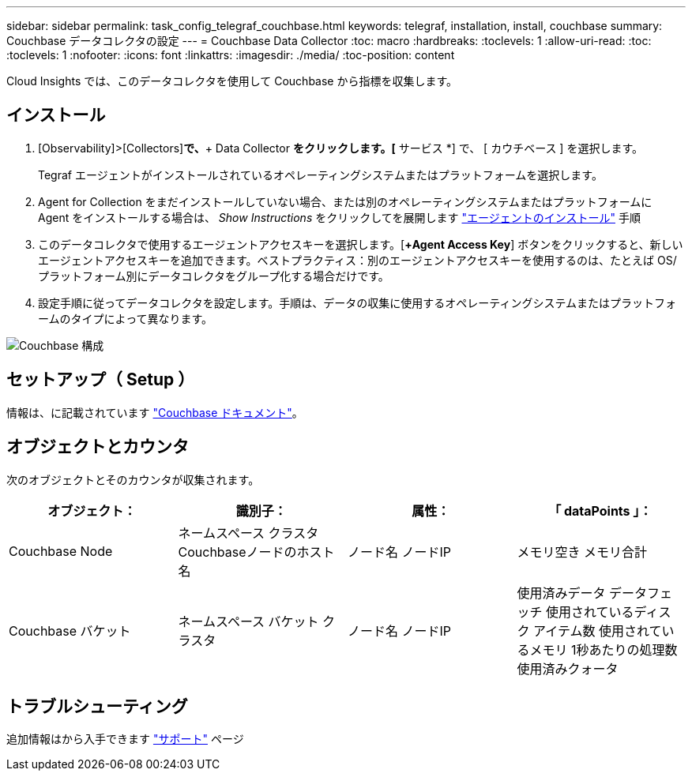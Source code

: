 ---
sidebar: sidebar 
permalink: task_config_telegraf_couchbase.html 
keywords: telegraf, installation, install, couchbase 
summary: Couchbase データコレクタの設定 
---
= Couchbase Data Collector
:toc: macro
:hardbreaks:
:toclevels: 1
:allow-uri-read: 
:toc: 
:toclevels: 1
:nofooter: 
:icons: font
:linkattrs: 
:imagesdir: ./media/
:toc-position: content


[role="lead"]
Cloud Insights では、このデータコレクタを使用して Couchbase から指標を収集します。



== インストール

. [Observability]>[Collectors]*で、*+ Data Collector *をクリックします。[* サービス *] で、 [ カウチベース ] を選択します。
+
Tegraf エージェントがインストールされているオペレーティングシステムまたはプラットフォームを選択します。

. Agent for Collection をまだインストールしていない場合、または別のオペレーティングシステムまたはプラットフォームに Agent をインストールする場合は、 _Show Instructions_ をクリックしてを展開します link:task_config_telegraf_agent.html["エージェントのインストール"] 手順
. このデータコレクタで使用するエージェントアクセスキーを選択します。[*+Agent Access Key*] ボタンをクリックすると、新しいエージェントアクセスキーを追加できます。ベストプラクティス：別のエージェントアクセスキーを使用するのは、たとえば OS/ プラットフォーム別にデータコレクタをグループ化する場合だけです。
. 設定手順に従ってデータコレクタを設定します。手順は、データの収集に使用するオペレーティングシステムまたはプラットフォームのタイプによって異なります。


image:CouchbaseDCConfigWindows.png["Couchbase 構成"]



== セットアップ（ Setup ）

情報は、に記載されています link:https://docs.couchbase.com/home/index.html["Couchbase ドキュメント"]。



== オブジェクトとカウンタ

次のオブジェクトとそのカウンタが収集されます。

[cols="<.<,<.<,<.<,<.<"]
|===
| オブジェクト： | 識別子： | 属性： | 「 dataPoints 」： 


| Couchbase Node | ネームスペース
クラスタ
Couchbaseノードのホスト名 | ノード名
ノードIP | メモリ空き
メモリ合計 


| Couchbase バケット | ネームスペース
バケット
クラスタ | ノード名
ノードIP | 使用済みデータ
データフェッチ
使用されているディスク
アイテム数
使用されているメモリ
1秒あたりの処理数
使用済みクォータ 
|===


== トラブルシューティング

追加情報はから入手できます link:concept_requesting_support.html["サポート"] ページ
